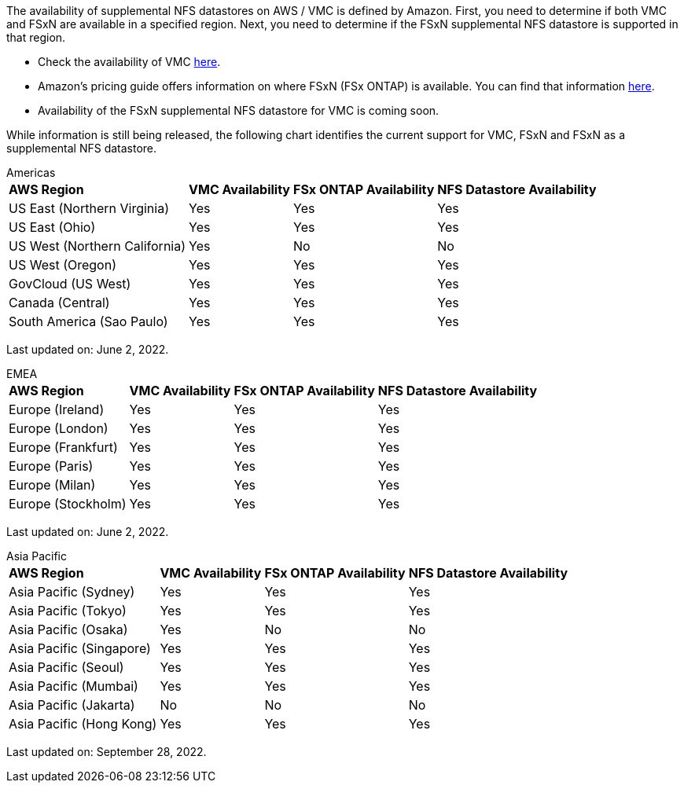 The availability of supplemental NFS datastores on AWS / VMC is defined by Amazon.  First, you need to determine if both VMC and FSxN are available in a specified region.  Next, you need to determine if the FSxN supplemental NFS datastore is supported in that region.

* Check the availability of VMC link:https://docs.vmware.com/en/VMware-Cloud-on-AWS/services/com.vmware.vmc-aws.getting-started/GUID-19FB6A08-B1DA-4A6F-88A3-50ED445CFFCF.html[here].
* Amazon's pricing guide offers information on where FSxN (FSx ONTAP) is available. You can find that information link:https://aws.amazon.com/fsx/netapp-ontap/pricing/[here].
* Availability of the FSxN supplemental NFS datastore for VMC is coming soon.

While information is still being released, the following chart identifies the current support for VMC, FSxN and FSxN as a supplemental NFS datastore.

[role="tabbed-block"]
====
.Americas
--
[%autowidth.stretch]
|===
| *AWS Region* | *VMC Availability* | *FSx ONTAP Availability* | *NFS Datastore Availability*
| US East (Northern Virginia) | Yes | Yes | Yes
| US East (Ohio) | Yes | Yes | Yes
| US West (Northern California) | Yes | No | No
| US West (Oregon) | Yes | Yes | Yes
| GovCloud (US West) | Yes | Yes | Yes
| Canada (Central) | Yes | Yes | Yes
| South America (Sao Paulo) | Yes | Yes | Yes
|===

Last updated on: June 2, 2022.
--
.EMEA
--
[%autowidth.stretch]
|===
| *AWS Region* | *VMC Availability* | *FSx ONTAP Availability* | *NFS Datastore Availability*
| Europe (Ireland) | Yes | Yes | Yes
| Europe (London) | Yes | Yes | Yes
| Europe (Frankfurt) | Yes | Yes | Yes
| Europe (Paris) | Yes | Yes | Yes
| Europe (Milan) | Yes | Yes | Yes
| Europe (Stockholm) | Yes | Yes | Yes
|===

Last updated on: June 2, 2022.
--
.Asia Pacific
--
[%autowidth.stretch]
|===
| *AWS Region* | *VMC Availability* | *FSx ONTAP Availability* | *NFS Datastore Availability*
| Asia Pacific (Sydney) | Yes | Yes | Yes
| Asia Pacific (Tokyo) | Yes | Yes | Yes
| Asia Pacific (Osaka) | Yes | No | No
| Asia Pacific (Singapore) | Yes | Yes | Yes
| Asia Pacific (Seoul) | Yes | Yes | Yes
| Asia Pacific (Mumbai) | Yes | Yes | Yes
| Asia Pacific (Jakarta) | No | No | No
| Asia Pacific (Hong Kong) | Yes | Yes | Yes
|===

Last updated on: September 28, 2022.
--
====
